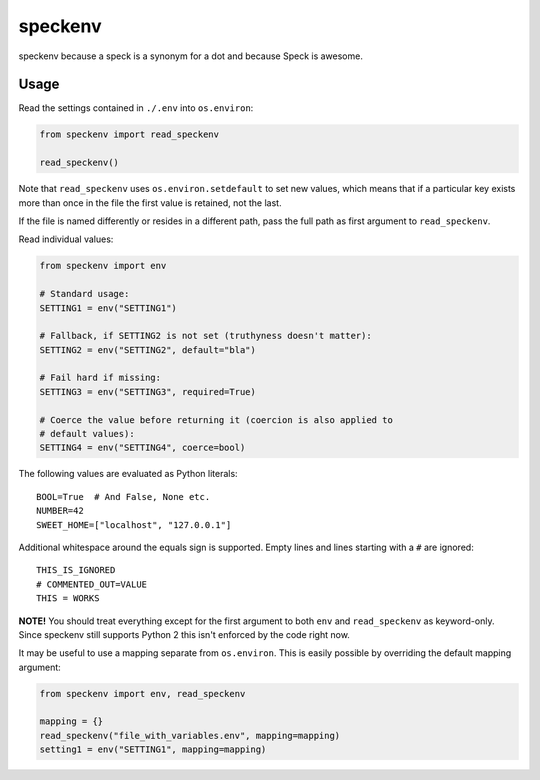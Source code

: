========
speckenv
========

speckenv because a speck is a synonym for a dot and because Speck is awesome.

Usage
=====

Read the settings contained in ``./.env`` into ``os.environ``:

.. code-block:: python

    from speckenv import read_speckenv

    read_speckenv()

Note that ``read_speckenv`` uses ``os.environ.setdefault`` to set new values,
which means that if a particular key exists more than once in the file the
first value is retained, not the last.

If the file is named differently or resides in a different path, pass the
full path as first argument to ``read_speckenv``.

Read individual values:

.. code-block:: python

    from speckenv import env

    # Standard usage:
    SETTING1 = env("SETTING1")

    # Fallback, if SETTING2 is not set (truthyness doesn't matter):
    SETTING2 = env("SETTING2", default="bla")

    # Fail hard if missing:
    SETTING3 = env("SETTING3", required=True)

    # Coerce the value before returning it (coercion is also applied to
    # default values):
    SETTING4 = env("SETTING4", coerce=bool)

The following values are evaluated as Python literals::

    BOOL=True  # And False, None etc.
    NUMBER=42
    SWEET_HOME=["localhost", "127.0.0.1"]

Additional whitespace around the equals sign is supported. Empty lines and
lines starting with a ``#`` are ignored::

    THIS_IS_IGNORED
    # COMMENTED_OUT=VALUE
    THIS = WORKS

**NOTE!** You should treat everything except for the first argument to
both ``env`` and ``read_speckenv`` as keyword-only. Since speckenv still
supports Python 2 this isn't enforced by the code right now.

It may be useful to use a mapping separate from ``os.environ``. This is
easily possible by overriding the default mapping argument:

.. code-block:: python

    from speckenv import env, read_speckenv

    mapping = {}
    read_speckenv("file_with_variables.env", mapping=mapping)
    setting1 = env("SETTING1", mapping=mapping)
